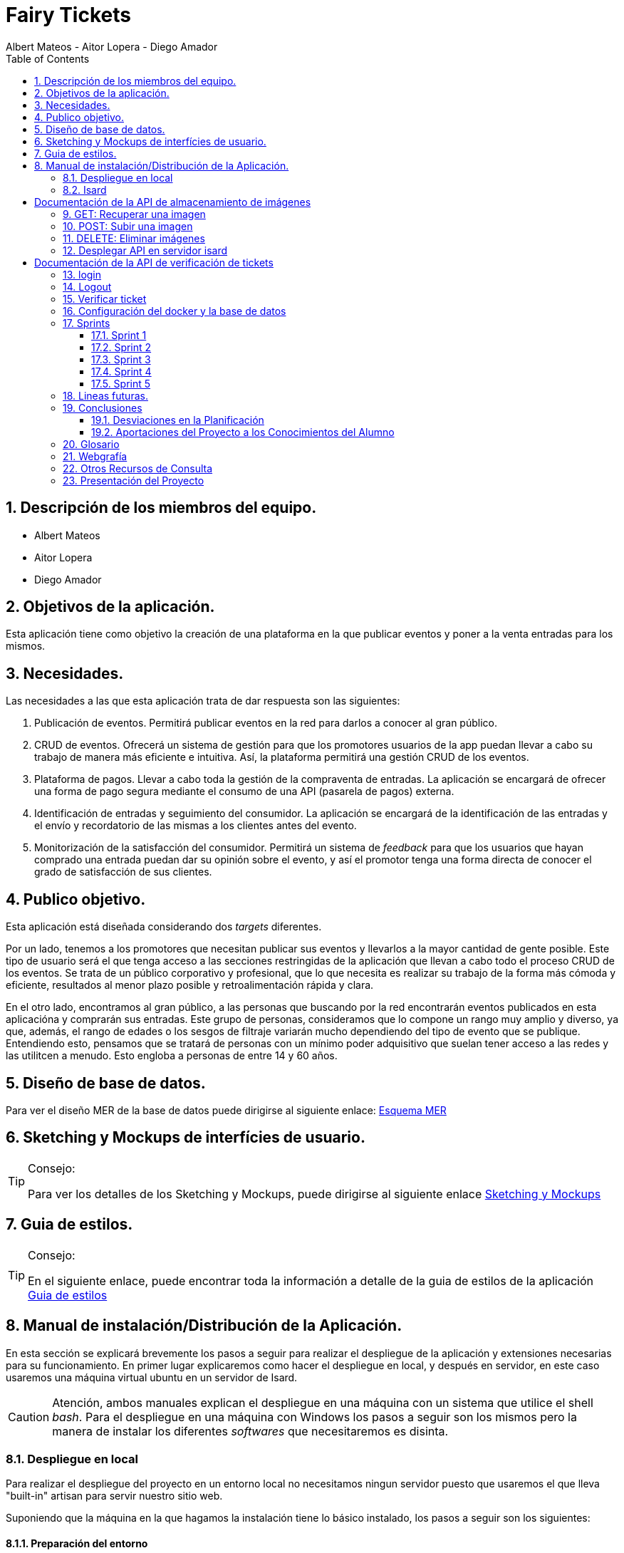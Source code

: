 = Fairy Tickets
Albert Mateos - Aitor Lopera - Diego Amador 
:icons:
:doctype: book
:encoding: utf-8
:lang: en
:toc: left
:numbered:
:warning-title: ATENCIÓN
:important-title: IMPORTANTE

==  Descripción de los miembros del equipo.
* Albert Mateos
* Aitor Lopera
* Diego Amador   

== Objetivos de la aplicación.
Esta aplicación tiene como objetivo la creación de una plataforma en la que publicar eventos y poner a la venta entradas para los mismos.

== Necesidades.
Las necesidades a las que esta aplicación trata de dar respuesta son las siguientes:

1. Publicación de eventos. Permitirá publicar eventos en la red para darlos a conocer al gran público.

2. CRUD de eventos. Ofrecerá un sistema de gestión para que los promotores usuarios de la app puedan llevar a cabo su trabajo de manera más eficiente e intuitiva. Así, la plataforma permitirá una gestión CRUD de los eventos.

3. Plataforma de pagos. Llevar a cabo toda la gestión de la compraventa de entradas. La aplicación se encargará de ofrecer una forma de pago segura mediante el consumo de una API (pasarela de pagos) externa.

4. Identificación de entradas y seguimiento del consumidor. La aplicación se encargará de la identificación de las entradas y el envío y recordatorio de las mismas a los clientes antes del evento.

5. Monitorización de la satisfacción del consumidor. Permitirá un sistema de _feedback_ para que los usuarios que hayan comprado una entrada puedan dar su opinión sobre el evento, y así el promotor tenga una forma directa de conocer el grado de satisfacción de sus clientes.


== Publico objetivo.
Esta aplicación está diseñada considerando dos _targets_ diferentes. 

Por un lado, tenemos a los promotores que necesitan publicar sus eventos y llevarlos a la mayor cantidad de gente posible. Este tipo de usuario será el que tenga acceso a las secciones restringidas de la aplicación que llevan a cabo todo el proceso CRUD de los eventos.
Se trata de un público corporativo y profesional, que lo que necesita es realizar su trabajo de la forma más cómoda y eficiente, resultados al menor plazo posible y retroalimentación rápida y clara.

En el otro lado, encontramos al gran público, a las personas que buscando por la red encontrarán eventos publicados en esta aplicacióna y comprarán sus entradas. Este grupo de personas, consideramos que lo compone un rango muy amplio y diverso, ya que, además, el rango de edades o los sesgos de filtraje variarán mucho dependiendo del tipo de evento que se publique. Entendiendo esto, pensamos que se tratará de personas con un mínimo poder adquisitivo que suelan tener acceso a las redes y las utilitcen a menudo. Esto engloba a personas de entre 14 y 60 años.  

==  Diseño de base de datos.
Para ver el diseño MER de la base de datos puede dirigirse al siguiente enlace:
https://drive.google.com/file/d/1jDNZInTPw_NM7lHp22TpuoQtsD87uHpR/view?usp=sharing[Esquema MER]


== Sketching y Mockups de interfícies de usuario.
.Consejo:
[TIP]
====
Para ver los detalles de los Sketching y Mockups, puede dirigirse al siguiente enlace https://www.figma.com/file/4AYrxGKE9Jr0IWjy3QuiVL/gr01-Layouts?type=design&mode=design&t=RbeKfi6LfndwQ6Wj-0[Sketching y Mockups]
====    
== Guia de estilos.
.Consejo:
[TIP]
====
En el siguiente enlace, puede encontrar toda la información a detalle de la guia de estilos de la aplicación https://www.figma.com/file/cOq2a3i65rwIY4i7gC5tbq/gr01-Gu%C3%ADa-de-estilos?type=design&node-id=0-1&mode=design&t=RbeKfi6LfndwQ6Wj-0[Guia de estilos]
====
== Manual de instalación/Distribución de la Aplicación. 
En esta sección se explicará brevemente los pasos a seguir para realizar el despliegue de la aplicación y extensiones necesarias para su funcionamiento. En primer lugar explicaremos como hacer el despliegue en local, y después en servidor, en este caso usaremos una máquina virtual ubuntu en un servidor de Isard.

CAUTION: Atención, ambos manuales explican el despliegue en una máquina con un sistema que utilice el shell _bash_. Para el despliegue en una máquina con Windows los pasos a seguir son los mismos pero la manera de instalar los diferentes _softwares_ que necesitaremos es disinta.

=== Despliegue en local

Para realizar el despliegue del proyecto en un entorno local no necesitamos ningun servidor puesto que usaremos el que lleva "built-in" artisan para servir nuestro sitio web. 

Suponiendo que la máquina en la que hagamos la instalación tiene lo básico instalado, los pasos a seguir son los siguientes:

==== Preparación del entorno

Primero de todo nos aseguraremos que cualquier dependencia que vayamos a instalar este al día.

[source,sh]
----
sudo apt update
----

Una vez hecho esto, procederemos a instalar todo el software que necesitaremos en nuestro entorno para servir el proyecto.

[source,sh]
----
sudo apt install php php-cli php-mbstring php-xml php-zip php-gd
----

[NOTE]
====
Explicación de cada una de las dependencias instaladas:

  - `php`: Instala PHP.
    - `php-cli`: Instala la interfaz de línea de comandos de PHP, necesaria para ejecutar comandos de PHP en la terminal.
    - `php-mbstring`: Instala la extensión de manejo de cadenas multibyte para PHP, necesaria para manipular texto multibyte.
    - `php-gd`: Instala la extensión GD para PHP, necesaria para manipular imágenes.
    - `unzip`: Instala la herramienta de descompresión de archivos zip. Muchas de las dependencias de Laravel vienen comprimidas así que necesitaremos un software descompresor si no lo tenemos ya.
====

Por último, hemos de instalar composer, una herramienta de gestión de dependencias de PHP, y por extensión de Laravel.

[source,sh]
----
sudo apt install composer
----


==== Clonar el Repositorio GIT

El siguiente paso es descargar todo el proyecto desde el repositorio de GIT. Para hacer esto, basta con ir al directorio de la máquina en el que se quiera instalar el proyecto y ejecutar el siguiente comando.

[source,sh]
----
git clone https://git.copernic.cat/alopera/gr01-mateos-lopera-amador.git .
----

TIP: El punto del final del comando significa en la ruta actual. Es decir en el directorio en el que nos encontremos en el momento de ejecutarlo. Si se quiere se puede cambiar por una ruta física o por una relativa. 

==== Copiar y configurar el archivo .env del proyecto

El siguiente paso consiste en localizar el archivo .env de la aplicación web, para ello nos hemos de ubicar en la carpeta raíz del repositorio, es decir allá donde lo hayamos clonado.

[NOTE]
====
El archivo `.env` en Laravel es un archivo de configuración que contiene variables de entorno para ajustar la configuración del proyecto. Debes configurar debidamente este archivo para que tu aplicación funcione correctamente.
====

[source,sh]
----
cd /ruta/a/tu/proyecto
----

Desde este punto hemos de entrar en la siguiente ruta: `fairy_tickets/`, que sería la carpeta raíz del proyecto Laravel y allá localizar el archivo `.env.example` y copiarlo en el mismo lugar pero con el nombre .env, de esta manera crearemos el archivo de variables de entorno de nuestra aplicación a partir de una plantilla preconfigurada guardada en el repositorio GIT.

[source,sh]
----
cd fairy_tickets
cp .env.example .env
----

Una vez hecho esto hemos de abrir el nuevo archivo `.env` con el editor de texto en línea de comandos nano.

[source,sh]
----
sudo nano .env
----

Una vez abierto el archivo buscamos hasta encontrar estas líneas:

[source]
----
DB_CONNECTION=mysql
DB_HOST=127.0.0.1
DB_PORT=3306
DB_DATABASE=laravel
DB_USERNAME=root
DB_PASSWORD=
----

Y las cambiamos a:

[source]
----
DB_CONNECTION=pgsql
DB_HOST=127.0.0.1
DB_PORT=5432
DB_DATABASE=fairy_tickets
DB_USERNAME=postgres
DB_PASSWORD=root
----

Guardamos los cambios y cerramos nano:

1. Presiona `Ctrl + O` para escribir los cambios en el archivo.

2. Presiona `Enter` para confirmar el nombre del archivo (si se te solicita).

3. Presiona `Ctrl + X` para salir de `nano`.

Con esto habremos configurado lo necesario para que al levantar el contenedor de docker donde está nuestra base de datos, la aplicación conecte con ésta.

==== Instalación de dependencias del proyecto Laravel

Una vez configurado el archivo `.env`, el siguiente paso es instalar todas las dependencias necesarias para el proyecto mediante el gestor Composer.

Ubicándonos de nuevo en la carpeta fairy_tickets/, la carpeta raíz del proyecto Laravel, en la que deberíamos de encontrarnos, si se ha seguido la guía hasta este punto, lanzamos el siguiente comando:

[source,sh]
----
composer install
----

Este comando instalará todas las dependencias especificadas en el archivo `composer.json`, que son las que necesita nuestro proyecto.

Llegados aquí, en cuanto a la parte web del proyecto sólo nos quedaría generar una `APP_KEY` de Laravel para poder funcionar (a falta de base de datos y la API encargada de las imágenes). Para esto, seguimos en la carpeta raíz del proyecto Laravel `fairy_tickets/` y lanzamos el siguiente comando:

[source,sh]
----
sudo php artisan key:generate
----

==== Configuración del docker y la base de datos

En el siguiente paso, explicaremos cómo crear la imágen de docker necesaria, donde montaremos nuestra base de datos PostgreSql y posteriormente levantar el contenedor docker para que nuestra aplicación se pueda conectar a la base de datos. 

La base de datos será creada desde un script, en el momento de crear el contenedor y lanzarlo por primera vez, para poder modificar el _locale_ y la colación de la misma. 

Así, Lo primero que hemos de hacer es localizar la carpeta docker_config en el proyecto. Desde la raíz del repositorio GIT, la ruta es `~/docker-config/`. Dentro encontraremos tres ficheros: `compose.yml`, `dockerfile` y `initdb-script.sql`. 

Nos colocamos en línea de comandos en esa carpeta y montamos la imagen del dockerfile con el comando de docker: build:

[source,docker]
----
cd docker-config
docker compose build
----

Una vez creada la imagen tendremos que lanzar el comando up para lanzar los contenedores indicados en el archivo `compose.yml`:

[source,docker]
----
docker compose up -d
----

De esta manera, ya tendremos el contenedor docker de nuestra base de datos postgres en funcionamiento.

CAUTION: Atención, el archivo `compose.yml` está configurado para levantar el contenedor de Postgres y conectarlo al puerto 5432 del host, si este ya está en uso se tendra que cambiar el numero de la izquierda de la siguiente linea:

[source,yml]
----
ports:
      - 5432:5432
----

Para terminar este paso, hemos de rellenar la base de datos con algunos datos iniciales y generar las tablas que necesitará nuestra aplicación. Para ello nos colocamos, de nuevo, en la carpeta raíz del proyecto Laravel: `~/fairy_tickets` y lanzamos el comando:

[source,sh]
----
sudo php artisan db:seed
----

==== Configuración de la API

El siguiente y último paso para desplegar la aplicación en local es la configuración de la API que procesa y guarda las imágenes de la aplicación.

La API se encuentra en la carpeta `~/api` de la raíz del repositorio GIT y está todo preparado para lanzarla en un contenedor docker y que la página web se conecte a la API ahí.

Este proceso es muy parecido a lo que hemos hecho con el proyecto Laravel de la aplicación principal. Salvo que los directorios son distintos.

1. **Configuración `.env`:** Copiar el archivo .`example.env` a `.env` en la siguiente ruta desde la raíz del repositorio GIT: `~/api/ImgAda`. En este caso no hay que cambiar ninguna línea, ya está todo preparado.

2. **Composer install:** En la misma ruta que el paso anterior lanzar el comando `composer install`.

3. **Creación de clave `APP_KEY`**: En la misma ruta que los dos pasos anteriores lanzar el comando `sudo php artisan key:generate`.

4. **Creación de imágen Docker y lanzamiento de contenedores**: nos ubicamos en la carpeta `~/api/api-docker` desde la raíz del repositorio GIT. Hay deberían de haber dos archivos, el archivo `dockerfile` con lo necesario para crear la imagen que se usará en el contenedor y las instrucciones para el levantamiento en el archivo `docker-compose.yml`. Una vez ubicados aquí lanzamos los comandos `docker compose build` y cuando termine de generar la imagen `docker compose up -d`.

CAUTION: En este caso, la API se conecta al puerto 8088 del host, si estuviera ocupado hay que cambiarlo de la misma manera que en el paso levantamiento del docker de la base de datos.

Ahora deberíamos tanto la base de datos como la API corriendo en sendos contenedores docker y en principio debería de estar todo listo para el uso de la aplicación

==== Puesta en marcha de la web

Para comprobar que todo funciona bien y empezar a usar la web en local puedes iniciar el servidor de desarrollo de Laravel utilizando el comando `php artisan serve`:

[source,sh]
----
php artisan serve
----

Esto iniciará un servidor de desarrollo en `http://localhost:8000`, donde podrás acceder a la aplicación.

=== Isard
Instala Apache2 y PHP en tu servidor Debian ejecutando los siguientes comandos:

[source,sh]
----
sudo apt update
sudo apt install apache2 php php-cli php-mbstring unzip
----

==== Configuración de Apache2

Edita el archivo de configuración de Apache2 para permitir el uso de archivos `.htaccess` y habilitar el módulo `rewrite`:

[source,sh]
----
sudo nano /etc/apache2/sites-available/000-default.conf
----

Agrega las siguientes líneas dentro de la sección `<VirtualHost>`:

[source,apache]
----
<Directory /var/www/html>
    AllowOverride All
</Directory>
----

Guarda los cambios y reinicia Apache:

[source,sh]
----
sudo service apache2 restart
----

===== Despliegue del Proyecto desde Git

Para comenzar con el despliegue accederemos a la url de nuestro proyecto: https://git.copernic.cat/alopera/gr01-mateos-lopera-amador

Buscaremos un boton que ponga code y copiaremos la url que se indica que en este caso es la siguiente: https://git.copernic.cat/alopera/gr01-mateos-lopera-amador.git

Clonamos el proyecto dentro del directorio `/var/www/html` de la siguiente manera:

[source,sh]
----
sudo git clone https://git.copernic.cat/alopera/gr01-mateos-lopera-amador.git /var/www/html
----

Accede al directorio del proyecto y ejecuta la instalación de dependencias de Laravel, para hacerlo tiene que ser dentro de la carpeta del proyecto laravel, en este caso es la carpeta fairy_tickets:

[source,sh]
----
cd /var/www/html/gr01-mateos-lopera-amador/fairy_tickets
sudo composer install
----

===== Configuración del archivo .env en Laravel


El archivo `.env` en Laravel es un archivo de configuración que contiene variables de entorno para ajustar la configuración del proyecto, incluyendo la conexión a la base de datos, la configuración de correo electrónico, entre otros. En este documento, explicaremos cómo configurar correctamente el archivo `.env` para que funcione correctamente tu proyecto Laravel.

====== Pasos para configurar el archivo .env:

1. **Copiar el archivo .env.example**: Antes de comenzar, asegúrate de copiar el archivo `.env.example` que se proporciona en el proyecto Laravel y renombrarlo como `.env`.

2. **Configuración de la conexión a la base de datos**:

    ```
    DB_CONNECTION=pgsql
    DB_HOST=127.0.0.1
    DB_PORT=5432
    DB_DATABASE=fairy_tickets
    DB_USERNAME=postgres
    DB_PASSWORD=root
    ```

    Como hemos explicado en el despliegue en local, estas son las líneas que deberías tener en tu `env`.

3. **Configuración de conexión a la API**:
    Para configurar la conexión a la API, en la carpeta raíz del proyecto Laravel, es decir desde la raíz delk repositorio GIT: `~/fairy_tickets`.
    , basta con cambiar la URL del parámetro `IMAGE_API_URL` del archivo `.env` de la siguiente manera:

     ```
    IMAGE_API_URL= "http://192.168.60.60:8088/api/v1/images"
    ```

4. **Configuración de otros ajustes**: Además de la conexión a la base de datos, puedes configurar otras variables de entorno en el archivo `.env` según sea necesario. Algunas de las variables comunes incluyen:

    ```
    APP_NAME=Nombre_de_la_aplicación
    APP_ENV=local
    APP_KEY=Clave_secreta_generada_por_Artisan
    APP_DEBUG=true
    APP_URL=http://localhost
    ```

    ```
    MAIL_MAILER=smtp
    MAIL_HOST=smtp.mailtrap.io
    MAIL_PORT=2525
    MAIL_USERNAME=your_username
    MAIL_PASSWORD=your_password
    MAIL_ENCRYPTION=tls
    MAIL_FROM_ADDRESS=your_email@example.com
    MAIL_FROM_NAME="${APP_NAME}"
    ```

    Configuración de la app principal
    ```
    #numero de eventos a mostrar en el home por categoría
    EVENTSBYCATEGORY = 4 

    #URL de la conexión a la pasarela de pagos
    URL_CONNECTION = https://sis-t.redsys.es:25443/sis/realizarPago 

    #URL de los errores de la pasarela
    URL_DESCRIPTION_ERROR = https://pagosonline.redsys.es/codigosRespuesta.html 

    # Líneas de configuración de la pasarela de pagos
    DS_MERCHANT_CURRENCY = 978
    DS_MERCHANT_MERCHANTCODE = 999008881
    DS_MERCHANT_TERMINAL = 001
    DS_MERCHANT_TRANSACTIONTYPE = 0
    Ds_SignatureVersion = HMAC_SHA256_V1
    claveSHA256 = sq7HjrUOBfKmC576ILgskD5srU870gJ7
    ACTIVEREDSYS = true

    # Líneas de configuración de la conexión a la API

    # Tamaños deseados para las diferentes versiones de las imágenes, en píxeles (puede variar la cantidad de tamaños)
    IMAGE_SIZES = [300,700,1600]

    # URL de la conexión a la API
    IMAGE_API_URL= "http://127.0.0.1:8088/api/v1/images"

    # Contraseña para los endpoints protegidos de la API
    IMAGE_API_KEY= "CxSJj7WKdWYy90hX4vJjaS6JK2"
    ```

    Asegúrate de ajustar estos valores según las necesidades específicas de tu proyecto.

Genera la clave de aplicación de Laravel:

[source,sh]
----
sudo php artisan key:generate
----

Establece los permisos adecuados para los directorios de almacenamiento y de caché:

[source,sh]
----
sudo chmod -R 775 storage bootstrap/cache
sudo chown -R www-data:www-data storage bootstrap/cache
----

===== Configuraciones Adicionales

Configura el host virtual de Apache2 para apuntar al directorio del proyecto Laravel. Edita el archivo `/etc/apache2/sites-available/000-default.conf`:

[source,apache]
----
<VirtualHost *:80>
    ServerAdmin webmaster@localhost
    DocumentRoot /var/www/html/gr01-mateos-lopera-amador/public

    <Directory /var/www/html/gr01-mateos-lopera-amador/public>
        Options Indexes FollowSymLinks
        AllowOverride All
        Require all granted
    </Directory>

    ErrorLog ${APACHE_LOG_DIR}/error.log
    CustomLog ${APACHE_LOG_DIR}/access.log combined
</VirtualHost>
----

Guarda los cambios y reinicia Apache:

[source,sh]

----
sudo service apache2 restart
----    

= Documentación de la API de almacenamiento de imágenes

Esta API permite el almacenamiento de imágenes para su optimización en el uso web. Recibe una imagen y una serie de tamaños en formato _array_ numérico, reescala la imagen a cada uno de esos tamaños y devuelve un _array_ con las _URLs_.

La aplicación recibe una imagen, verifica que se pueda tratar como imagen y la procesa, reescalándola a los tamaños designados. Por cada tamaño guarda un archivo de imagen diferente. Una vez guardados estos archivos, como respuesta a la petición POST, devolverá una url por cada imagen creada. Esta url contendrá el nombre de archivo encriptado y se podrá usar para acceder a la versión de la imagen guardada que se necesite.

En la actual versión (v1), solo trabaja con tres _endpoints_:


- GET api/v1/images/{filename}: Este endpoint se utiliza para recuperar una imagen específica. Toma como parámetro el nombre de archivo encriptado y devuelve la imagen correspondiente si existe.

- POST api/v1/images: Este endpoint se utiliza para subir y guardar una imagen. Recibe por parámetros, en el cuerpo de la request, el archivo de la imagen que se quiere procesar y un array numérico con cada uno de los tamaños que se necesitan. Una vez verificados la imagen y el array numérico, la procesa y devuelve un array de tantas URLs como tamaños distintos se hayan requerido. Esta respuesta se enviará en formato JSON y en orden ascendente, es decir de más pequeño a más grande.

- DELETE api/v1/images: Este endpoint se utiliza para eliminar una imagen previamente guardada. Recibe por parámetros, en el cuerpo de la request, un array con las URLs de las imágenes que se quieren eliminar. Una vez verificadas las URLs se procede a la eliminación de las imágenes correspondientes. Si todo va bien se devuelve un json con el array del nombre de los ficheros eliminados. 


== GET: Recuperar una imagen

Recupera la imagen indicada a través del parámetro.

[cols="2,8",options="header"]
|===
| Parámetros de la petición | Descripción
| filename | Código de la imagen a recuperar.
|===


.Ejemplo de solicitud:

[source]
----
GET http/localhost:8088/api/v1/images/{filename} HTTP/1.1
Host: example.com
----

[cols="2,8",options="header"]
|===
| Código de estado | Descripción
| 200 | OK - Devuelve un archivo de imagen.
| 400 | El parámetro es erróneo.
| 404 | No encontrado - Archivo no encontrado.
| 500 | Error de servidor - Ha ocurrido un error inesperado.
|===

== POST: Subir una imagen

Sube una imagen y devuelve un array de tres URLs en formato JSON.

[options="header"]
|===
| Cuerpo de la petición
| Content-Type: multipart/form-data
|===
[cols="2,3,6",options="header"]
|===
| Nombre del parámetro | Tipo de valor | Descripción
| image | Archivo de imágen (jpg, jpeg...) | El archivo de imagen que se va a cargar.
| sizes | Array numérico ([250,600,1600]) | El array de tamaños a los que se requiere reescalar la imagen.
|===

.Ejemplo de solicitud:

[source]
----
POST http/localhost:8088/api/v1/images HTTP/1.1
Host: example.com
Content-Type: multipart/form-data; boundary=----WebKitFormBoundary7MA4YWxkTrZu0gW

----WebKitFormBoundary7MA4YWxkTrZu0gW
Content-Disposition: form-data; name="image"; filename="example.jpg"
Content-Type: image/jpeg

<contenido binario de la imagen>
----WebKitFormBoundary7MA4YWxkTrZu0gW
Content-Disposition: form-data; name="sizes"
[250, 700, 1800]
----WebKitFormBoundary7MA4YWxkTrZu0gW--
----

[[post-example-response-200]]
.Ejemplo de respuesta exitosa (200)

[source,json]
----
[
"http://127.0.0.1:8088/api/v1/images/url1",
"http://127.0.0.1:8088/api/v1/images/url2",
"http://127.0.0.1:8088/api/v1/images/url3"
]
----
Este ejemplo devuelve tres URLs correspondientes a los diferentes tamaños de la imagen subida en orden ascendente.

Estas URLs pueden utilizarse para acceder a las imágenes optimizadas después de la carga.

[cols="2,8",options="header"]
|===
| Código de estado | Descripción
| 200 | OK - Devuelve un array con tres urls.
| 400 | El archivo subido no tiene un formato de imagen válido.
| 413 | El tamaño del archivo de imagen excede el límite.
| 500 | Error de servidor - Error inesperado: No se ha podido procesar la imagen.
|===

== DELETE: Eliminar imágenes

Elimina imágenes basadas en las URLs proporcionadas mediante un array y devuelve otro array con el nombre de los ficheros eliminados.

[cols="2,8",options="header"]
|===
| Parámetros de la petición | Descripción
| urls | Array de URLs de las imágenes a eliminar.
|===

.Ejemplo de solicitud:

[source]
----
DELETE http://localhost:8088/api/v1/images HTTP/1.1
Content-Type: application/json
Host: example.com

{
    "urls": [
        "http://example.com/url1",
        "http://example.com/url2"
   ]
}
----

[[delete-example-response-200]]
.Ejemplo de respuesta exitosa (200)

[source,json]
----
{
   "archivos_eliminados": [
      "url1",
      "url2",
   ]
}
----
Este ejemplo devuelve el código del final de las dos URLs correspondientes a los nombres de las dos imágenes que se ha pedido que se eliminaran.


[cols="2,8",options="header"]
|===
| Código de estado | Descripción
| 200 | Imágenes eliminadas correctamente.
| 400 | Petición incorrecta - No se proporcionaron URLs válidas o el tamaño del archivo excede el límite.
| 404 | Archivo no encontrado - Archivo no encontrado para alguna de las URLs proporcionadas.
| 500 | Error de servidor - No se pudo eliminar alguna de las imágenes.
|===

== Desplegar API en servidor isard

Para comenzar tendremos que tener el proyecto desplegado dentro del servidor isard, en nuestro caso la API ya esta dentro del proyecto tickets, tendremos que acceder a la siguiente ruta:

[source,sh]
----
cd /var/www/html/gr01-mateos-lopera-amador/api/ImgAda
----

Una vez dentro de la ruta copiaremos el fichero .env.example y generaremos la key:

[source,sh]
----
sudo cp .env.example .env
sudo php artisan key:generate
----

una vez la llave generada accederemos a la ruta `/var/www/html/gr01-mateos-lopera-amador/api/api-docker` que es donde tenemos los archivos de confuguración del docker y ejecutaremos los siguientes comandos para generar el contenedor docker:

[source,sh]
----
sudo docker compose build
sudo docker compose up -d
----

= Documentación de la API de verificación de tickets

Esta Api te permite verificar si el ticket de una sesion es valido o no.
Primero se loguea mediante el codigo de la sesión y una vez logueado mediante el lector qr se verifica el id del ticket y comprueba si existe y si es de la sesión que pertoca, una vez este eso comprobado mira si ese ticket ya ha sido verificado o no, si no esta verificado lo da por valido y lo verifica, y si ya lo esta manda un error.

En la versión actual (v1), trabaja con 3 endpoints:

GET /verify-ticket/{ticket_id}: Este endpoint se utiliza para comprobar si un ticket es valido dentro de la sessión iniciada. Toma como parámetro el id del ticket y devuelve si es valido o no y porque.

POST /login: Este endpoint utiliza un codigo de sesion con el que se realizara el inicio de sesion. Si es valido se creara un token para identificar la sesión.

POST /logout: Este endpoint utiliza un token almacenado en una cookie al iniciar sesión. Al ejecutarse este elimina la cookie y el token de la base de datos.

== login
Introduces el codigo y te devuelve un token en formato JSON.

[options="header"]
|===
| Cuerpo de la petición
| Content-Type: application/form-data
|===
[cols="2,8",options="header"]
|===
| Nombre del parámetro | Descripción
| code | codigo de la sesion con la que haremos login.
|===

.Ejemplo de solicitud:

[source]
----
POST /login HTTP/1.1
Host: example.com
Content-Type: text/plain

code=your_code_here
----

.Ejemplo de respuesta exitosa (200)

[source,json]
----
[source,json]
[
"token": "bepNyKZHiiwXl1X",
"session_id": 1
]
----
Este ejemplo devuelve un token y el id de la sesion a la que se esta accediendo.

Estos datos se utilizaran para comprobar los tickets que se esten verificando si pertenecen a la sesion y si son validos

[cols="2,8",options="header"]
|===
| Código de estado | Descripción
| 200 | OK - Devuelve un token y el id de la sesión.
| 401 | Error de autenticación - El codigo no es valido.
| 500 | Error de servidor - Ha ocurrido un error inesperado.
|===

== Logout

Al darle a logout elimina el token de la base de datos y la cookie donde estaba almacenado.

[options="header"]
|===
| Cuerpo de la petición
| Content-Type: application/form-data
|===
[cols="2,8",options="header"]
|===
| Nombre del parámetro | Descripción
| token | token creado del inicio de sessión.
|===

.Ejemplo de solicitud:

[source]
----
POST logout HTTP/1.1
Host: example.com
Content-Type: application/form-data

token=your_token_here
----

[cols="2,8",options="header"]
|===
| Código de estado | Descripción
| 200 | OK - Devuelve un mensaje indicando que el logout fue exitoso.
| 500 | Error de servidor - Ha ocurrido un error inesperado.
|===

== Verificar ticket
Mediante un codigo qr se identifica el id del ticket y se verifica si es valido.

[options="header"]
|===
| Cuerpo de la petición
| Content-Type: application/form-data
|===
[cols="2,8",options="header"]
|===
| Nombre del parámetro | Descripción
| id | id del ticket que se esta comprobando.
|===

.Ejemplo de solicitud:

[source]
----
GET /verify-ticket/7 HTTP/1.1
Host: example.com
----


[cols="2,8",options="header"]
|===
| Código de estado | Descripción
| 200 | OK - Devuelve un mensaje indicando que el ticket es valido, y si es nominal también te añade los datos del cliente.
| 400 | El parámetro es erróneo.
| 401 | Error de autenticación - El codigo no es valido.
| 404 | No encontrado - Ticket no encontrado.
| 500 | Error de servidor - Ha ocurrido un error inesperado.
|===




== Configuración del docker y la base de datos

En este apartado se explica cómo crear la imágen de docker necesaria, donde montaremos nuestra base de datos PostgreSql. 

La base de datos será creada desde un script, en el momento de crear el contenedor y lanzarlo por primera vez, para poder modificar el _locale_ y la colación de la misma. 


Así, Lo primero que hemos de hacer es localizar la carpeta docker_config en el proyecto. Dentro encontraremos tres ficheros: `compose.yml`, `dockerfile` y `initdb-script.sql`. 

Nos colocamos en línea de comandos en esa carpeta y montamos la imagen del dockerfile con el comando de docker: build:

[source,docker]
----
docker compose build
----

Una vez creada la imagen tendremos que lanzar el comando up para construir los contenedores indicados en el archivo `compose.yml`:

[source,docker]
----
docker compose up -d
----

De esta manera, ya tendremos el contenedor docker de nuestra base de datos postgres en funcionamiento.

== Sprints
=== Sprint 1
==== Trabajo realizado
Durante esta semana, nos enfocamos en 5 nuevas tareas del desarrollo de la aplicación:

===== R01: Definir Guía de Estilos de la Aplicación 

* Definir la paleta de colores para los elementos de la aplicación.
** Especificar los colores utilizados y justificar su elección.

* Indicar la tipografía para diferentes textos de la aplicación.
** Niveles de títulos, cuerpo del texto, citas, palabras resaltadas y otros.
** Especificar tamaños de fuente según la ubicación del texto.

* Especificar la iconografía utilizada en la aplicación.
** Representar colores y tamaños posibles para las iconas.
** Si la icona forma parte de un botón, este debe ser descrito.

* Describir los botones de la aplicación.
** Mencionar tamaños, márgenes, espaciados, fuentes, colores y comportamientos.
** Detallar comportamientos como hover, seleccionado, importante, etc.

* Detallar estilos de enlaces y elementos de formulario.
** Incluir cómo se ven cuando son visibles, editables o no interactivos.

* Describir gráficos y visualizaciones de componentes.
** Mostrar ejemplos de tarjetas u otros elementos.

===== R02: Plantejar l'Estructura de la Base de Dades 

* Considerar al menos las entidades mencionadas.
** Agregar el diagrama relacional y de clases a la memoria.
** Mantener actualizado este diagrama a lo largo del desarrollo.

===== R03: Entorn de Desplegament a Isard 

* Desplegar semanalmente en Isard con consideraciones específicas.
** Respetar rangos de direcciones IP asignadas.
** Mostrar un diagrama de red actualizado en el README.

* Instalar solo la aplicación web principal en la máquina Isard.
** Dockerizar otros servicios como SGBD y servidor DNS.

===== R04: Layout Principal

* Diseñar nombre y logo para la aplicación.
* Crear favicon.ico.
* Todas las páginas tendrán un header y un footer.

===== R05: Pàgina Home
* Diseñar la página de inicio como punto de entrada.
* Mostrar lista provisional de eventos con detalles.
* Incluir un buscador y filtros por categoría.
* Paginar y configurar la cantidad de registros por página.
* Implementar pruebas funcionales y migraciones de base de datos.

===== Notas Adicionales

* Utilizar fuentes de inspiración como Material Design y Dribbble.
* Mantener actualizada la documentación en la memoria.
* Agregar enlaces a Figma para ejemplos visuales.



==== Tareas

.Tareas Realizadas
[options="header"]
|====================
| Tarea 3+^| Descripción
| **R01: Definir Guía de Estilos de la Aplicación** 3+|
"El primer paso que hemos dado esta semana ha sido centrarnos en el diseño del sitio web y decidir qué colores, fuentes, iconos, etc... eran más adecuados para la temática de nuestro sitio.

1. Paleta de colores.
Entendemos que una aplicación así está orientada a un público sobre todo joven o de mediana edad y que necesitamos colores que llamen a la acción, así que nos hemos decidido por usar un tono rojo/rosado como color de marca sobre un fondo oscuro (gris casi negro), así como un color blanco para que los elementos tengan contraste sobre el fondo.

2. Tipografía.
Hemos buscado tres fuentes que nos parezcan adecuadas con la temática, sean agradables a la vista, se lean bien en pantallas pequeñas y combinen bien entre sí. Una, sin serifa, será para la mayoría de textos y botones. La segunda, para los títulos y textos destacados. Y la tercera, con serifa y más estilizada, para citas destacadas y títulos artísticos.

3. Iconografía.
En cuanto a iconos hemos decidido optar por usar los de la librería font-awesome 5, que nos parecen quedan mejor con nuestro estilo y es gratis.

4. Espacios y formas.
Hemos decidido usar medidas a partir del tamaño de la fuente (rem), ya que al cambiar de pantalla, cambiamos de tamaño de fuente y en teoría todo debería de quedar proporcionado.
Buscamos cual era el espacio estándar entre el contenido y los bordes en pantallas móviles y a partir de ahí lo escalamos según la pantalla. 
También decidimos darle a la mayoría elementos de nuestro sitio web, botones, cards, contenedores... un aspecto rectangular con los bordes recortados en las esquinas.

5. Botones.
Los botones hemos decidido que usarían la misma fuente que el texto normal del sitio web. Tendrán un borde del color de la 'marca' de la web y un fondo transparente que se rellenará al hacer hover con el mismo color que el borde.
" 

| **R02: Plantear la Estructura de la Base de Datos** 3+|
"" 

| **R03: Entorno de Despliegue en Isard** 3+|
"Para implementar el despliegue en el entorno Isard, realizamos los siguientes pasos:

Instalación de Apache2 y PHP:

Actualiza la lista de paquetes e instala Apache2 y PHP.
Configuración de Apache2:

Permite el uso de archivos .htaccess y habilita el módulo rewrite.
Despliegue del Proyecto desde Git:

Clona el proyecto Laravel desde Git en /var/www/html.
Instala las dependencias de Laravel y configura el archivo .env.
Configuraciones Adicionales:

Configura el host virtual de Apache2 para apuntar al directorio del proyecto Laravel." 

| **R04: Diseño Principal** 3+|
"En el diseño, hecho en FIGMA, hemos querido optar por un _layout_ tradicional, con un navegador horizontal estático en la parte de arriba, en el que habrán: el logo, un buscador, los links del navegador y un botón para hacer login o logout. El contenido ocupando el centro de la pantalla y un footer al final del contenido.
El navegador en pantallas pequeñas pierde los links y aparece un botón tipo _toggle_ para desplegarlos. 
Pese a explicarlo de esta manera, el diseño lo hemos intentado hacer mobile first, es decir, primero diseñamos la vista móvil y después cómo se expandirían los elementos en el espacio.
" 

| **R05: Página de Inicio** 3+|
"" 
|====================


==== Valoración individual
Valoración de la semana individual

===== *Diego:*


===== *Aitor:* En este sprint me he dedicado principalmente a la guía de estilos junto a mis compañeros. En este sentido, me he dedicado a buscar las fuentes y las tipografías. También me he encargado del diseño principal de la página: el layout, el navegador y el home.


===== *Albert: Este sprint he estado sobretodo con la configuración de la maquina isard, además de esto junto con mis compañeros estuvimos decidiendo los estilos de la pagina y con esto creamos la guia de estilos* 

=== Sprint 2
==== Trabajo realizado
Durante esta semana, nos enfocamos en 7 nuevas tareas del desarrollo de la aplicación:


===== R06: Página Resultados de búsqueda

Como usuario no registrado:
- Navegar por la página.
- Mostrar resultados aplicando un filtro por categoría.
- Mostrar resultados de una búsqueda.

===== R07: Refactor Página Home

Como usuario no registrado:
- Navegar por la página.
- Mostrar un único buscador compartido con la página de resultados.
- Mostrar para cada categoría el título, un número determinado de eventos y el total desde la configuración de la aplicación.
- Acceder a la página de resultados de búsqueda por categoría.

===== R08: Página Home para Promotores

Para Promotores:
- Acceder a una área independiente con un enlace en la página principal y en el footer.
- El enlace dirige a la página de login si no están autenticados, o a la página Home Promotor si lo están.

===== R09: Página Login

Para Promotores y Administradores:
- Acceder al sistema mediante esta página.
- Mostrar la página Home Promotor después del login.
- Mostrar siempre el usuario logado.
- Acceder a la página de perfil de usuario (en futuros sprints).
- Habilitar la opción de cerrar sesión (Sign out).

===== R10: Cerrar Sesión

Para Promotores y Administradores:
- Eliminar variables de sesión.
- Considerar limpieza de cookies, local storage, etc.
- Redireccionar a la página Home de promotores.

===== R11: Olvidé la Contraseña

- Acceder desde la página de login.
- Enviar un email con un enlace único y caducidad de 1 hora.
- Redirigir a una página para cambiar la contraseña.
- Mostrar requisitos y dar retroalimentación.
- Configurar el tiempo de caducidad desde el archivo de configuración.

===== R12: Página Crear Evento

Para Promotores:
- Crear eventos con título, categoría, dirección, imagen principal, descripción, fecha y hora, aforo máximo, entradas y más.
- Permitir seleccionar o añadir nuevas direcciones.
- Mostrar enlace "ver mapa" después de publicar el evento.
- Configurar cierre de venta online.
- Opción para ocultar el evento.
- Opción para entradas nominales.

.Tareas Realizadas
[options="header"]
|====================
| Tarea 3+^| Descripción

| R06: Página Resultados de búsqueda 3+| ""

| R07: Refactor Página Home 3+| ""

| R08: Página Home para Promotores 3+| ""

| R09: Página Login 3+| "
Implementación del Login en Laravel:
Configuración del Modelo y Migración:

Asegúrate de tener el modelo User y su migración.
Rutas de Autenticación:

Utiliza Auth::routes(); para habilitar las rutas predefinidas de autenticación.
Protección de Rutas:

Emplea el middleware auth en los controladores para proteger las rutas que requieren autenticación.
Personalización de Vistas:

Adapta las vistas en resources/views/auth según tus necesidades específicas."

| R10: Cerrar Sesión 3+| "Implementación del Logout en Laravel:
Ruta para el Logout:

Crea una ruta que apunte al método logout en el controlador LoginController.
Enlace de Logout:

Agrega un enlace en la vista que dirija a la ruta de logout."

| R11: Olvidé la Contraseña 3+| "Implementación de la Recuperación de Contraseña con Mailtrap en Laravel:
Configuración del Servicio de Correo:

Configura .env con las credenciales de Mailtrap.
Personalización de Configuración de Correo:

Ajusta config/mail.php para utilizar la configuración de Mailtrap.
Generación del Controlador para Reset de Contraseña:

Añadir Rutas Necesarias:

En routes/web.php, agrega rutas para reset de contraseña.
Creación de Vistas:

Personaliza las vistas en resources/views/auth/passwords según tus necesidades.
Personalización del Correo de Reset de Contraseña:

Edita resources/views/auth/passwords/email.blade.php para personalizar el correo de reset.
Configuración de Notificación de Reset de Contraseña:

Asegúrate de que el modelo User utilice el trait Notifiable para recibir notificaciones." 

| R12: Página Crear Evento 3+|  **Diseño Inicial**

La página crear evento se trata de un formulario en el que el promotor podrá crear nuevos eventos. Esta vista no puede ser accesible por cualquier usuario, solo los promotores deben poder acceder.
Este requerimiento ha llevado varias semanas de trabajo.
Para ello, primero hemos hecho una actualización de la base de datos conforme a las relaciones entre eventos, direcciones, sesiones y tipos de ticket.

Consideramos que un evento, pertenece a un promotor tiene una y solo una ubicación y puede tener varias sesiones.
Una sesión pertenece a un evento y puede tener varios tipos de ticket.

Hecho esto, el siguiente paso ha sido crear los modelos, las migraciones, las factories y actualizar el seeder, para comprobar que el diseño de la base de datos era coherente.

Acto seguido nos hemos dispuesto a hacer un sketch de las vistas. Para este caso, hemos intentado hacerlo lo más sencillo posible, juntanto los inputs y sus labels correspondientes en containers y colocándolos unos encima de otros.

En cuanto hemos tenido el sketch nos hemos puesto a crear la estructura html en la vista. Añadiendo los atributos necesarios para la validación html que consideramos adecuada para cada input.

**Insertar nueva ubicación**

El siguiente paso ha sido decidir como lidiar con las direcciones. Esta fue la primera encrucijada que nos encontramos, no saber si haciamos bien en tener ubicaciones propias para cada usuario o, por el contrario, tener una base de datos de ubicaciones compartidas de las que los usuarios pudieran elegir las direcciones.

Al principio decidimos hacer lo segundo, pero una vez hecha toda la estructura de base de datos y haciendo pruebas con las factories y el seeder nos decantamos por cambiarlo, y hacer que a cada usuario le aparecieran las direcciones que ya había usado anteriormente. Esto lo hemos hecho así porque de la otra manera era muy fácil que se duplicaran datos por diferencias en mayúsculas, puntuación, acentuación, etc... Así que, puestos a tener duplicados de la información, decidimos que era mejor que cada usuario tuviera sus propias direcciones en la tabla.

Al final, después de todos los cambios, tuvimos que ver como íbamos a implementarlo en la estructura html del formulario. Nuestra decisión ha sido permitir la opción de añadir una nueva dirección en el desplegable de las direcciones. 
Al clicar en añadir una nueva dirección se abre un formulario en un dialog que permite la inserción de nuevas direcciones, por ahora decidimos no centrarnos en la validación y lo dejamos desnudo pero funcional.

Esto significa que hemos tenido que hacer el controlador para las ubicaciones llamado LocationController, y dentro el método store al cual apunte el action del formulario nuevo. Aquí si que hemos hecho las validaciones pertinentes antes de guardar los datos en la tabla.



*Primera versión del formulario*

En la primera versión funcional del formulario intentamos centrarnos en que todo funcionara añadiendo sólo una sesión y un tipo de ticket en la sesión.

Primero de todo revisamos todos los tipos de input y sus atributos y que estuvieran en consonancia con lo que se pedía de ellos en el requerimiento.

**Funcionalidades JavaScript.**
En este punto, nos dimos cuenta que eran necesarias varias funcionalidades de JS para el correcto funcionamiento y la coherencia del formulario. 

Estas son:

- Mostrar el formulario de nueva dirección al hacer click en esa opción en el desplegable.

- Mostrar input de cierre de la venta online manual al hacer click en el radio que le da esa opción al usuario.

- Que al seleccionar una ubicación se usara la capacidad máxima de esa ubicación para rellenar el atributo "max" del input de Aforo de la sesión.

**Validación e inserción**

Una vez hecho esto, y con el JS funcionando, lo siguiente era crear la función "store" del controlador de eventos. 
Esto lo hemos hecho usando el método "validate" de laravel y guardando, de momento, las imágenes en el storage de nuestro proyecto.

Una vez comprobado que los datos llegaban bien al controlador, se validaban de forma correcta y se guardaba el evento, nos disupsimos a hacer que se guardara la primera sesión de ese evento. 

En este proceso hemos tenido que crear métodos propios de inserción de datos a base de datos porque teníamos que hacer retoques a los inputs de la request antes de guardarlos. Esto es sacar los inputs que no necesitabamos para crear el evento y lo mismo para la sesión y los tickets.

**Crear primera sesión con multiples tipos de ticket.**

En este punto, y una vez comprobado que todo el proceso de validación e inserción de datos del formulario funcionaba bien, teniamos que conseguir poder insertar más de un tipo de ticket a la vez en una sesión.

Para ello lo primero fue averiguar como mandar un array de datos bajo el mismo "name" de input. Esto se consigue añadiendo una apertura y cierre de corchete justo después del nombre que se haya puesto en el atributo "name", por ejemplo: <input ... name="minput[]" ... />

Así, decidimos crear un nuevo componente que fuera el tipo de ticket, creamos un conjunto de inputs con la validación y los inputs adecuados, y teniendo cuidado que sus "id"s y los "for"s de sus labels no se repitieran, para ello le pasamos al componente un índice, en el caso que se tuviera que crear varias instancias del componente.

Siguiendo este modelo, en JS añadimos la funcionalidad de poder añadir o quitar tipos de ticket, cuidando de que siempre hubiera mínimo uno, y de que no se repitieran los atributos que debían de mantenerse únicos.

Con esa funcionalidad lista, lo único que queda es refactorizar las validaciones en el back-end, y los métodos de guardado de sesiones, para en vez de guardar un ticket relacionado con la sesión actual, se guarde un array de tickets.
"

|====================

==== Valoración individual
Valoración de la semana individual

===== *Diego:*


===== *Aitor: Esta semana, y algunas que le siguen, me he encargado de hacer todo lo relacionado con el formulario de creación de eventos. Resultó ser mucho más complejo de lo esperado. Era como tener que construir algo muy grande mediante pequeñas piezas que cuando no encajaban se tenían que ir limando hasta que se podían unir al conjunto sin hacerlo explotar.
* 


===== *Albert: Este sprint he estado con el desarrollo tanto visual como funcional de todo el sistema de autenticación de usuario* 

=== Sprint 3
==== Trabajo realizado
Durante esta semana, nos enfocamos en 4 nuevas tareas del desarrollo de la aplicación:

===== R13: Añadir múltiples sesiones a un evento

- Permite agregar nuevas fechas (sesiones) a un evento existente.
- La creación de una nueva sesión implica duplicar los datos de la sesión por defecto, como la fecha y hora, aforo máximo, tipos de entradas y precios.
- Muestra los datos duplicados en modo edición para realizar cambios si es necesario.
- Permite gestionar los tipos de entrada de manera independiente para cada sesión.
- Solo disponible para los promotores de eventos.

===== R14: Página resumen Lista de sesiones abiertas

- Muestra la lista de sesiones abiertas del promotor.
- Ordenadas por fecha, priorizando las más cercanas.
- Para cada sesión, se muestra la imagen principal, título, fecha y estado de ventas de entradas.
- Acceso a detalles de evento, administración y listados de entradas de cada sesión.
- Enlace temporal desde la página principal de promotores.

===== R15: Página Administrar eventos

- Disponible en la página principal de promotores.
- Lista de eventos con información básica y opciones para editar.

===== R16: Página mostrar evento

- Muestra el nombre, fotos, descripción e información del lugar del evento.
- Calendario para las sesiones si hay más de una.
- La selección de una sesión muestra la lista de entradas disponibles.
- Seleccionar cantidad de entradas por tipo y calcular el precio total.
- El botón "comprar" redirige a la Pantalla de confirmación de compra (Pendiente).

.Tareas Realizadas
[options="header"]
|====================
| Tarea 3+^| Descripción

| R13: Añadir múltiples sesiones a un evento 3+| ""

| R14: Página resumen Lista de sesiones abiertas 3+| ""

| R15: Página Administrar eventos 3+| ""

| R16: Página mostrar evento 3+| "Para realizar esta página primero debemos recivir todos los datos del evento, que son sus propios datos "

|====================

==== Valoración individual
Valoración de la semana individual

===== *Diego:*


===== *Aitor:* 


===== *Albert: Este sprint principalmente he estado con el desarrollo de la pagina de detalles del evento, haciendo que se puedan ver imagenes, el nombre y descripción del evento, las sesiones y la locación.

Además también estuve haciendo la pantalla de home promotor para que se pudiesen ver los eventos de cada usuario y mejorar el aspecto visual.* 

=== Sprint 4
==== Trabajo realizado
Esta semana nos hemos dedicado a corregir los siguientes puntos:

Documentación::


- Actualizamos y completamos la documentación del proyecto, asegurándonos de que esté al día y refleje con precisión los últimos cambios y configuraciones.
- Actualizamos el diagrama de la base de datos para representar de manera precisa la estructura actual.
- Verificamos y actualizamos todos los enlaces en la documentación para garantizar su funcionalidad y accesibilidad.

Pruebas::


- Mejoramos la suite de pruebas, llevándolas a cabo con una base de datos independiente de la de producción para una mayor integridad de los datos.
- Validamos exhaustivamente todos los caminos posibles en el código para garantizar su funcionalidad y estabilidad.

Despliegue::


- Solucionamos problemas de configuración en el VirtualHost de Apache y Docker, asegurando un despliegue sin problemas y eficiente.
- Optimizamos el entorno Docker eliminando comandos adicionales y archivos de configuración no utilizados.

Diseño::


- Mejoramos la experiencia del usuario utilizando grid y SASS en todo el proyecto.
- Actualizamos todas las pantallas de la aplicación en Figma, incluyendo bocetos detallados para cada una antes de su implementación.
- Organizamos el código de manera más limpia y estructurada, evitando la mezcla de lógica, vistas y scripts de JavaScript.

=== Sprint 5
==== Trabajo realizado
Durante esta semana, nos enfocamos en 9 nuevas tareas del desarrollo de la aplicación:

===== Pantalla de Confirmación de Compra (R17)

  - Mostrar un resumen de la compra con detalles del evento, fecha, hora, precios y total.
  - Solicitar información personal (nombre, DNI, teléfono) para cada asistente si las entradas son nominativas.
  - Solicitar correo electrónico del comprador.
  - Contar con un contador regresivo para completar la compra y redireccionar si se agota.
  - Botón para finalizar la compra.

===== Pasarela de Pago (R18)

  - Implementar el pago con tarjeta de crédito utilizando la plataforma Sandbox de RedSys versión REST.

===== Gestión de Errores en el Pago (R19)

===== Generación de Entradas (PDF) (R20)

  - Generar entradas en formato PDF después de un pago exitoso.
  - Incluir logo de la plataforma, detalles del evento, tipo de entrada, códigos QR y numéricos únicos.
  - Incluir nombre y DNI del propietario si la entrada es nominativa.

===== Envío de Entradas (PDF) (R21)

  - Enviar correo electrónico al comprador con detalles del evento, enlace a la página de detalles y entradas en PDF.

===== Envío de Recordatorio Previo al Evento (R22)

  - Enviar correo electrónico recordatorio un día antes del evento con enlace para descargar las entradas compradas.

===== Envío de Petición de Opinión Posterior al Evento (R23)

  - Enviar correo electrónico de valoración al comprador un día después del evento con enlace personalizado a la página de "Deja tu opinión".

===== Página "Deja tu Opinión" (R24)

  - Solicitar nombre, opinión con iconos de caritas, puntuación con iconos de estrellas, título del comentario y comentario en sí.

===== Mostrar Opiniones en la Página de Detalles del Evento (R25)
  - Mostrar opiniones y valoraciones de los compradores en la página de detalles del evento.

== Lineas futuras.
== Conclusiones

=== Desviaciones en la Planificación

Se revisarán las desviaciones en el plan inicial del proyecto y se proporcionarán explicaciones para las diferencias.

=== Aportaciones del Proyecto a los Conocimientos del Alumno

Se resaltarán las aportaciones significativas del proyecto al desarrollo de los conocimientos de los miembros del equipo.

== Glosario

Se proporcionará un listado de términos técnicos con sus definiciones.

== Webgrafía

Se citarán las fuentes web utilizadas en el desarrollo del proyecto.

== Otros Recursos de Consulta

Se incluirán otros recursos utilizados como libros, artículos, etc.

== Presentación del Proyecto

Se preparará una presentación breve del proyecto para compartir con la audiencia.
